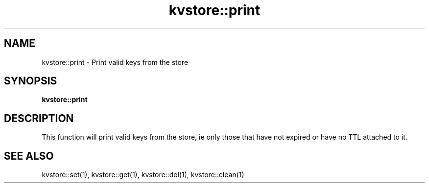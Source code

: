 .TH kvstore::print 1 "June 2024" "1.0.0" "BSFPE"

.SH NAME
kvstore::print \- Print valid keys from the store

.SH SYNOPSIS
.B kvstore::print

.SH DESCRIPTION
This function will print valid keys from the store, ie only those that have not
expired or have no TTL attached to it.

.SH "SEE ALSO"
kvstore::set(1), kvstore::get(1),
kvstore::del(1), kvstore::clean(1)

